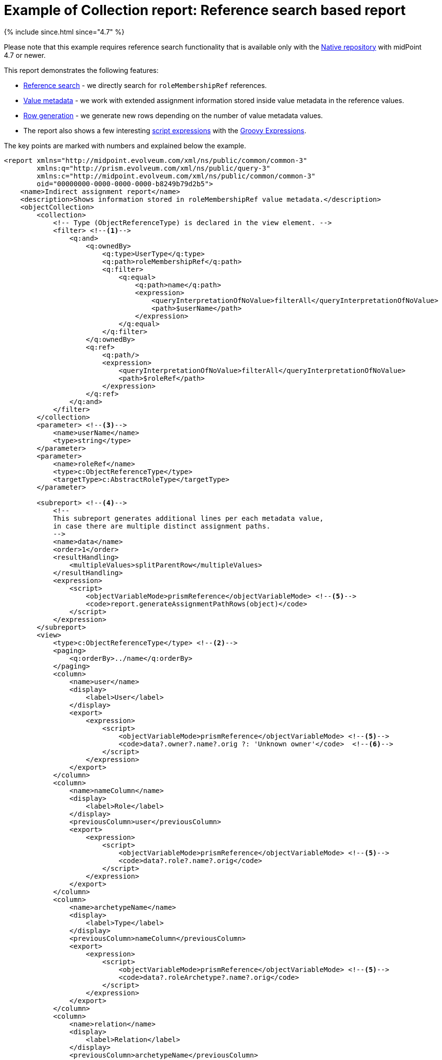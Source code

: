 = Example of Collection report: Reference search based report
:page-nav-title: Reference search based report

++++
{% include since.html since="4.7" %}
++++

Please note that this example requires reference search functionality that is available only with the
xref:/midpoint/reference/v2/repository/native-postgresql/[Native repository] with midPoint 4.7 or newer.

This report demonstrates the following features:

* xref:/midpoint/reference/v2/concepts/query/#reference-query[Reference search] - we directly search for `roleMembershipRef` references.
* xref:/midpoint/reference/v2/misc/value-metadata/[Value metadata] - we work with extended assignment information stored inside value metadata in the reference values.
* xref:/midpoint/reference/v2/misc/reports/configuration/#subreports-generating-rows[Row generation] - we generate new rows depending on the number of value metadata values.
* The report also shows a few interesting
xref:/midpoint/reference/v2/expressions/expressions/script/[script expressions]
with the xref:/midpoint/reference/v2/expressions/expressions/script/groovy/[Groovy Expressions].

The key points are marked with numbers and explained below the example.

[source,xml]
----
<report xmlns="http://midpoint.evolveum.com/xml/ns/public/common/common-3"
        xmlns:q="http://prism.evolveum.com/xml/ns/public/query-3"
        xmlns:c="http://midpoint.evolveum.com/xml/ns/public/common/common-3"
        oid="00000000-0000-0000-0000-b8249b79d2b5">
    <name>Indirect assignment report</name>
    <description>Shows information stored in roleMembershipRef value metadata.</description>
    <objectCollection>
        <collection>
            <!-- Type (ObjectReferenceType) is declared in the view element. -->
            <filter> <!--1-->
                <q:and>
                    <q:ownedBy>
                        <q:type>UserType</q:type>
                        <q:path>roleMembershipRef</q:path>
                        <q:filter>
                            <q:equal>
                                <q:path>name</q:path>
                                <expression>
                                    <queryInterpretationOfNoValue>filterAll</queryInterpretationOfNoValue>
                                    <path>$userName</path>
                                </expression>
                            </q:equal>
                        </q:filter>
                    </q:ownedBy>
                    <q:ref>
                        <q:path/>
                        <expression>
                            <queryInterpretationOfNoValue>filterAll</queryInterpretationOfNoValue>
                            <path>$roleRef</path>
                        </expression>
                    </q:ref>
                </q:and>
            </filter>
        </collection>
        <parameter> <!--3-->
            <name>userName</name>
            <type>string</type>
        </parameter>
        <parameter>
            <name>roleRef</name>
            <type>c:ObjectReferenceType</type>
            <targetType>c:AbstractRoleType</targetType>
        </parameter>

        <subreport> <!--4-->
            <!--
            This subreport generates additional lines per each metadata value,
            in case there are multiple distinct assignment paths.
            -->
            <name>data</name>
            <order>1</order>
            <resultHandling>
                <multipleValues>splitParentRow</multipleValues>
            </resultHandling>
            <expression>
                <script>
                    <objectVariableMode>prismReference</objectVariableMode> <!--5-->
                    <code>report.generateAssignmentPathRows(object)</code>
                </script>
            </expression>
        </subreport>
        <view>
            <type>c:ObjectReferenceType</type> <!--2-->
            <paging>
                <q:orderBy>../name</q:orderBy>
            </paging>
            <column>
                <name>user</name>
                <display>
                    <label>User</label>
                </display>
                <export>
                    <expression>
                        <script>
                            <objectVariableMode>prismReference</objectVariableMode> <!--5-->
                            <code>data?.owner?.name?.orig ?: 'Unknown owner'</code>  <!--6-->
                        </script>
                    </expression>
                </export>
            </column>
            <column>
                <name>nameColumn</name>
                <display>
                    <label>Role</label>
                </display>
                <previousColumn>user</previousColumn>
                <export>
                    <expression>
                        <script>
                            <objectVariableMode>prismReference</objectVariableMode> <!--5-->
                            <code>data?.role?.name?.orig</code>
                        </script>
                    </expression>
                </export>
            </column>
            <column>
                <name>archetypeName</name>
                <display>
                    <label>Type</label>
                </display>
                <previousColumn>nameColumn</previousColumn>
                <export>
                    <expression>
                        <script>
                            <objectVariableMode>prismReference</objectVariableMode> <!--5-->
                            <code>data?.roleArchetype?.name?.orig</code>
                        </script>
                    </expression>
                </export>
            </column>
            <column>
                <name>relation</name>
                <display>
                    <label>Relation</label>
                </display>
                <previousColumn>archetypeName</previousColumn>
                <export>
                    <expression>
                        <script>
                            <objectVariableMode>prismReference</objectVariableMode> <!--5-->
                            <code>object?.relation</code>
                        </script>
                    </expression>
                </export>
            </column>
            <column>
                <name>allPath</name>
                <display>
                    <label>Path</label>
                </display>
                <previousColumn>relation</previousColumn>
                <export>
                    <expression>
                        <script>
                            <objectVariableMode>prismReference</objectVariableMode> <!--5-->
                            <code> <!--7-->
                                return data?.segmentTargets?.collect(o -> o?.name?.orig)?.join(' -> ') ?: '?'
                            </code>
                        </script>
                    </expression>
                </export>
            </column>
            <column>
                <!-- This is probably not important column, everything is in the path column anyway. -->
                <name>parent</name>
                <display>
                    <label>Parent</label>
                </display>
                <previousColumn>allPath</previousColumn>
                <export>
                    <expression>
                        <script>
                            <objectVariableMode>prismReference</objectVariableMode> <!--5-->
                            <code> <!--8-->
                                if (!data?.segmentTargets) {
                                    return "?"
                                }

                                def segLen = data.segmentTargets.size()
                                if (segLen == 1) {
                                    return 'Direct'
                                } else {
                                    return data.segmentTargets[segLen - 2]?.name?.orig
                                }
                            </code>
                        </script>
                    </expression>
                </export>
            </column>
            <column>
                <!-- We don't store refs/metadata for disabled assignments, so this is always Enabled. -->
                <name>activation</name>
                <display>
                    <label>Activation</label>
                </display>
                <previousColumn>parent</previousColumn>
                <export>
                    <expression>
                        <script>
                            <objectVariableMode>prismReference</objectVariableMode> <!--5-->
                            <code>data?.assignment?.activation?.effectiveStatus</code>
                        </script>
                    </expression>
                </export>
            </column>
            <column>
                <name>validTo</name>
                <display>
                    <label>Valid to</label>
                </display>
                <previousColumn>activation</previousColumn>
                <export>
                    <expression>
                        <script>
                            <objectVariableMode>prismReference</objectVariableMode> <!--5-->
                            <code>data?.assignment?.activation?.validTo</code>
                        </script>
                    </expression>
                </export>
            </column>
            <column>
                <name>since</name>
                <display>
                    <label>Since</label>
                </display>
                <previousColumn>validTo</previousColumn>
                <export>
                    <expression>
                        <script>
                            <objectVariableMode>prismReference</objectVariableMode> <!--5-->
                            <code>data?.createTimestamp</code>
                        </script>
                    </expression>
                </export>
            </column>
            <column>
                <name>createChannel</name>
                <display>
                    <label>Source</label>
                </display>
                <previousColumn>since</previousColumn>
                <export>
                    <expression>
                        <script>
                            <objectVariableMode>prismReference</objectVariableMode> <!--5-->
                            <code> <!--9-->
                                // Explicit String to use the right split() and not random Groovy default method.
                                String channel = data?.assignment?.metadata?.createChannel
                                return channel?.split('#')?.last()?.with(s -> midpoint.translate('Channel.' + s))
                            </code>
                        </script>
                    </expression>
                </export>
            </column>
        </view>
    </objectCollection>
</report>
----

<1> The report is based on a xref:/midpoint/reference/v2/concepts/query/#reference-query[Reference query]
with the mandatory owned-by filter inside the `collection` element pointing to the `roleMembershipRef`.
There are some parameter values used inside the filter.
<2> The result type of the search is specified with `type` inside the `view` element.
(The `view` element is a bit lower under the parameters and subreport.)
<3> The paramaters are specified after the `collection` as in any other report.
Polystring name is represented by the `string` type.
// TODO PolyStringType doesn't work properly in the preview/run report dialog.
<4> Subreport `data` with `splitParentRow` behavior to ensure that each value metadata value
has xref:/midpoint/reference/v2/misc/reports/configuration/#subreports-generating-rows[its own row].
xref:/midpoint/reference/v2/misc/reports/report-functions/[Report function] `generateAssignmentPathRows`
returns collection of plain objects with various fields extracted from the value metadata
which will be used in the column expressions.
The object is named `data` and can be null if no value metadata are found on the reference.
<5> Crucially, every single subreport and column of this report processes the input object
(which is a reference value) as-is - it does not try to resolve the reference.
This is what `objectVariableMode` set to `prismReference` does.
The default behavior is to resolve the reference which is convenient in most cases.
But here we do not want that and the reasons for it are:
* We need to access the value metadata in the subreport - hence we need the actual reference.
There is no way to get to the reference from the target object as the object has no idea from
where it is pointed to by a reference - or possibly many references.
We need the actual reference value here.
* If the target of the reference is missing (e.g. it was deleted, or does not exist yet),
the resolution of the reference fails and we end up with partial error and an error in the log.
Even worse, the variable value of the to-be-resolved reference will be null.
That is useless for our use case, we know nothing, not even the OID of the target.
<6> Now some Groovy expressions examples.
Here we use the `data` variable prepared by the subreport and the function `generateAssignmentPathRows`.
This example shows how easy and nice it is to write a one-liner to return some data - or default, if the data is null.
There is no need to write `return`, because there is just one expression and it will be the return value.
We use null-safe dereferencing with `?.` operator instead of `.`, obtaining the name (polystring) and its "orig" value.
If it is not available, we use `?:` operator which you can read "and if null then..."
<7> Another expression, this time with return (can be omitted) if you prefer it.
There is an assignment path leading to each effective assignment.
This is the chain of assignments and inducements leading to the effective assignment.
The lenght of the path is one for direct assignments, and more than one for indirect ones.
Field `segmentTargets` contains list of the objects from each assignment/inducement's `targetRef` - alrady dereferenced.
The `collect` method will turn these into the names of these objects and, finally, they are joined into a single string, separated by `->`.
<8> This is an example of an expression that didn't fit into a one line, because sometimes it is better
to be explicit about various cases - and there are three cases here.
The segments may not be available (although unlikely), there can be one segment, or more of them.
Each of these cases provide different output into the report.
<9> Finally, the `createChannel` column could be an ugly one-liner, but here we have to help Groovy
to undestand that intermediate `channel` variable is a String - so it's nicer to split it into two lines.
Without this help, it would call a wrong version of the `split` method - not the one on the Java `String` class.
It also shows `with` construct which is here used to use the result of the `last()` method call
as an argument to the `midpoint.translate()`.
If you feel uneasy about it, you can split it into more line as well.
Just don't forget that the result of the `last()` call may be `null` and stick with the `?.` operator.

Again, keep in mind that we're working with reference values on the input - which is the `object`
variable for subreport and column expressions.
Even if you don't use this variable, it would be resolved if the `objectVariableMode` is not set
to `prismReference` (the default value is `object` and forces the resolution).
If this is forgotten you will end up with an error in the log similar to this (this is an example
for a subreport, but the wording for column is similar):

----
ERROR (c.e.m.m.c.expression.script.ScriptExpression): Expression error:
 Object not found during variable object resolution in subreport 'data':
 Object of type 'RoleType' with OID '20fc8ca3-2184-43e9-a596-4cd833ee90c8' was not found.
com.evolveum.midpoint.util.exception.ObjectNotFoundException: ...
----

== See Also

* xref:/midpoint/reference/v2/misc/reports/configuration/[Report configuration]

* xref:/midpoint/reference/v2/concepts/query/#reference-query[Reference Query]
